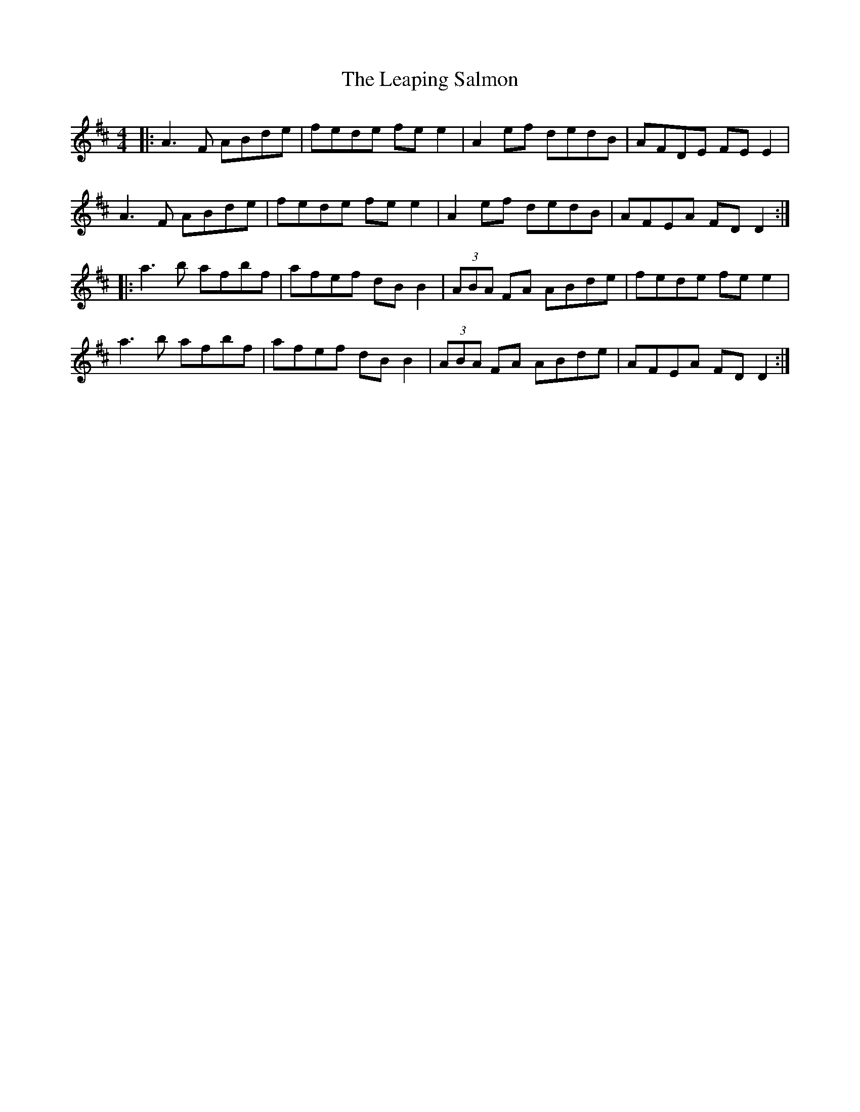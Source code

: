 X: 23223
T: Leaping Salmon, The
R: reel
M: 4/4
K: Dmajor
|:A3F ABde|fede fe e2|A2 ef dedB|AFDE FE E2|
A3F ABde|fede fe e2|A2 ef dedB|AFEA FD D2:|
|:a3b afbf|afef dB B2|(3ABA FA ABde|fede fe e2|
a3b afbf|afef dB B2|(3ABA FA ABde|AFEA FD D2:|

